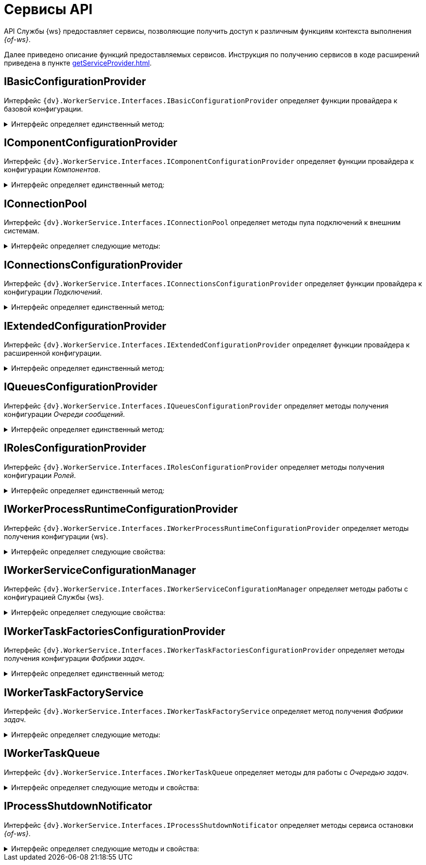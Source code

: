 = Сервисы API

API Службы {ws} предоставляет сервисы, позволяющие получить доступ к различным функциям контекста выполнения _{of-ws}_.

Далее приведено описание функций предоставляемых сервисов. Инструкция по получению сервисов в коде расширений приведена в пункте xref:getServiceProvider.adoc[].

== IBasicConfigurationProvider

Интерфейс `{dv}.WorkerService.Interfaces.IBasicConfigurationProvider` определяет функции провайдера к базовой конфигурации.

.Интерфейс определяет единственный метод:
[%collapsible]
====
* `GetBasicConfiguration()` -- возвращает экземпляр объекта `BasicConfiguration` (базовая конфигурация).
====

== IComponentConfigurationProvider

Интерфейс `{dv}.WorkerService.Interfaces.IComponentConfigurationProvider` определяет функции провайдера к конфигурации _Компонентов_.

.Интерфейс определяет единственный метод:
[%collapsible]
====
* `GetConfiguration()` -- возвращает коллекцию объектов типа `ComponentTypeConfiguration` (конфигурация _Компонента_).
====

[#IConnectionPool]
== IConnectionPool

Интерфейс `{dv}.WorkerService.Interfaces.IConnectionPool` определяет методы пула подключений к внешним системам.

.Интерфейс определяет следующие методы:
[%collapsible]
====
* `GetConnection<T>()` -- возвращает _Подключение_ указанного типа. Строка соединения для создания подключения будет получена из первой по списку конфигурации данного _Подключения_.
* `GetConnection<T>(String)` -- возвращает _Подключение_ указанного типа. Строка соединения будет получена из конфигурации с названием `connectionName`.
* `GetConnection<T>(String, String)` -- возвращает подключение указанного типа. При создании подключения будет использована строка соединения `connectionSettings`.
* `ReleaseConnection<T>(T)` -- освобождает подключение указанного типа.
+
_Метод зарезервирован (не используется)_.
====

== IConnectionsConfigurationProvider

Интерфейс `{dv}.WorkerService.Interfaces.IConnectionsConfigurationProvider` определяет функции провайдера к конфигурации _Подключений_.

.Интерфейс определяет единственный метод:
[%collapsible]
====
* `GetConfiguration()` -- возвращает коллекцию объектов типа `ConnectionTypeConfiguration` (конфигурация _Подключения_).
====

== IExtendedConfigurationProvider

Интерфейс `{dv}.WorkerService.Interfaces.IExtendedConfigurationProvider` определяет функции провайдера к расширенной конфигурации.

.Интерфейс определяет единственный метод:
[%collapsible]
====
* `GetExtendedConfigurationServices()` -- возвращает коллекцию провайдеров к конфигурациям.
+
В стандартной реализации `GetExtendedConfigurationServices` возвращает провайдеры к конфигурациям Службы {ws}, _Компонентов_, _Подключений_, _Очереди сообщений_, _Ролей_, _Фабрики задач_.
====

== IQueuesConfigurationProvider

Интерфейс `{dv}.WorkerService.Interfaces.IQueuesConfigurationProvider` определяет методы получения конфигурации _Очереди сообщений_.

.Интерфейс определяет единственный метод:
[%collapsible]
====
* `GetConfiguration()` -- возвращает коллекцию объектов типа `QueueTypeConfiguration` (конфигурация _Очереди сообщений_).
====

== IRolesConfigurationProvider

Интерфейс `{dv}.WorkerService.Interfaces.IRolesConfigurationProvider` определяет методы получения конфигурации _Ролей_.

.Интерфейс определяет единственный метод:
[%collapsible]
====
* `GetConfiguration()` -- возвращает коллекцию объектов типа `RoleConfiguration` (конфигурация _Роли_).
====

== IWorkerProcessRuntimeConfigurationProvider

Интерфейс `{dv}.WorkerService.Interfaces.IWorkerProcessRuntimeConfigurationProvider` определяет методы получения конфигурации {ws}.

.Интерфейс определяет следующие свойства:
[%collapsible]
====
* `Roles` -- должен возвращать список названий _Ролей_.
* `Components` -- должен возвращать список названий _Компонентов_.
* `Connections` -- должен возвращать список названий _Соединений_.
* `Queues` -- должен возвращать список названий _Очередей_.
* `Tasks` -- должен возвращать список названий _Фабрик задач_.
* `ShutdownTimeout` -- должен возвращать время ожидания завершения работы _Задач_ и _Компонентов_ при завершении работы {of-ws}.
+
По умолчанию -- одна минута.
====

== IWorkerServiceConfigurationManager

Интерфейс `{dv}.WorkerService.Interfaces.IWorkerServiceConfigurationManager` определяет методы работы с конфигурацией Службы {ws}.

.Интерфейс определяет следующие свойства:
[%collapsible]
====
* `ReadServiceConfiguration()` -- возвращает конфигурацию Службы.
* `SaveServiceConfiguration(WorkerServiceConfiguration)` -- сохраняет переданную конфигурацию Службы.
* `ReadProcessConfiguration(String)` -- возвращает конфигурацию _{of-ws}_.
* `SaveProcessConfiguration(WorkerProcessConfiguration)` --
_Метод зарезервирован (не используется)_.
====

== IWorkerTaskFactoriesConfigurationProvider

Интерфейс `{dv}.WorkerService.Interfaces.IWorkerTaskFactoriesConfigurationProvider` определяет методы получения конфигурации _Фабрики задач_.

.Интерфейс определяет единственный метод:
[%collapsible]
====
* `GetConfiguration()` -- возвращает коллекцию объектов типа `WorkerTaskFactoryTypeConfiguration` (конфигурация _Фабрики задач_).
====

== IWorkerTaskFactoryService

Интерфейс `{dv}.WorkerService.Interfaces.IWorkerTaskFactoryService` определяет метод получения _Фабрики задач_.

.Интерфейс определяет следующие методы:
[%collapsible]
====
* `RegisterFactory(IWorkerTaskFactory)` -- регистрирует переданную _Фабрику задач_ в собственном хранилище.
* `GetWorkerTaskFactory(IMessage)` -- возвращает _Фабрику задач_ поддерживающую создание _Задачи_ из сообщения типа `IMessage.TypeId`.
====

== IWorkerTaskQueue

Интерфейс `{dv}.WorkerService.Interfaces.IWorkerTaskQueue` определяет методы для работы с _Очередью задач_.

.Интерфейс определяет следующие методы и свойства:
[%collapsible]
====
* `Enqueue(IWorkerTask)` -- добавляет _Задачу_ в _Очередь задач_.
* `TryDequeue(out IWorkerTask)` -- удаляет и возвращает первую _Задачу_ из _Очереди задач_. Если метод выполнен успешно возвращает `*TRUE*`, иначе -- `*FALSE*`.
* `TryPeek(out IWorkerTask)` -- возвращает первую _Задачу_ из _Очереди задач_. Если метод выполнен успешно возвращает `*TRUE*`, иначе -- `*FALSE*`.
* `IsEmpty` -- возвращает `*TRUE*`, если _Очередь задач_ пуста.
* `NewItemInQueueSignal` -- предоставляет событие синхронизации потока. Ожидающий поток блокируется до добавления новой _Задачи_.
+
NOTE: Данный сервис нужно получать по названию класса реализации интерфейса, а не по названию интерфейса. Название класса реализации интерфейса: `WorkerTaskQueue`. См. пример в пункте xref:createTaskWithoutMessage.adoc[Создание Задачи без Сообщения].
====

== IProcessShutdownNotificator

Интерфейс `{dv}.WorkerService.Interfaces.IProcessShutdownNotificator` определяет методы сервиса остановки _{of-ws}_.

.Интерфейс определяет следующие методы и свойства:
[%collapsible]
====
* `Shutdown()` -- останавливает _фоновую операцию_, в которой выполняется текущая задача или компонент.
* `Signal` -- предоставляет событие синхронизации потока. Событие должно проверяться при реализации `Компонента`, не наследующего от `{dv}.WorkerService.Runtime.ThreadedRuntimeComponent`.
* `IsShuttingdown` -- возвращает статус остановки _{of-ws}_.
====
